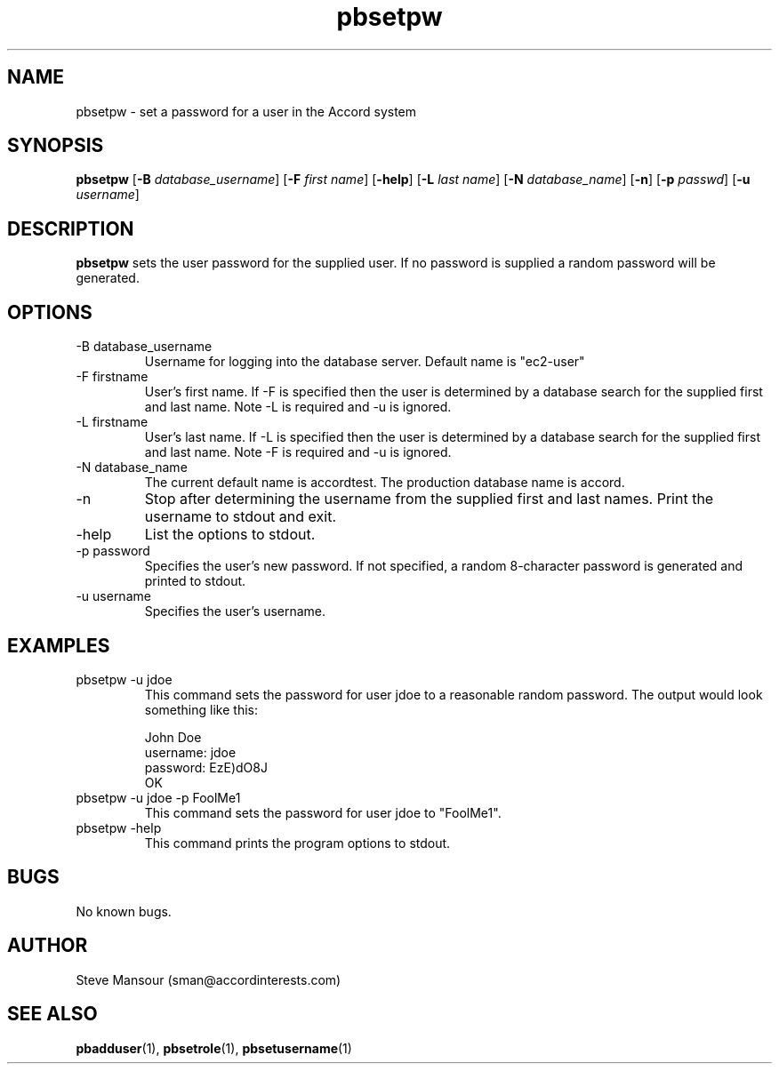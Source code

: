 .TH pbsetpw 1 "December 23, 2015" "Version 0.9" "USER COMMANDS"
.SH NAME
pbsetpw \- set a password for a user in the Accord system
.SH SYNOPSIS
.B pbsetpw
[\fB\-B\fR \fIdatabase_username\fR]
[\fB\-F\fR \fIfirst name\fR]
[\fB\-help\fR]
[\fB\-L\fR \fIlast name\fR]
[\fB\-N\fR \fIdatabase_name\fR]
[\fB\-n\fR]
[\fB\-p\fR \fIpasswd\fR]
[\fB\-u\fR \fIusername\fR]

.SH DESCRIPTION
.B pbsetpw
sets the user password for the supplied user. If no password is supplied
a random password will be generated.
.SH OPTIONS
.TP
.IP "-B database_username"
Username for logging into the database server. Default name is "ec2-user"
.IP "-F firstname"
User's first name. If -F is specified then the user is determined by a database
search for the supplied first and last name. Note -L is required and -u is ignored.
.IP "-L firstname"
User's last name. If -L is specified then the user is determined by a database
search for the supplied first and last name. Note -F is required and -u is ignored.
.IP "-N database_name"
The current default name is accordtest. The production database name is accord.
.IP "-n"
Stop after determining the username from the supplied first and last names. Print
the username to stdout and exit.
.IP "-help"
List the options to stdout.
.IP "-p password"
Specifies the user's new password.  If not specified, a random 8-character password is generated
and printed to stdout.
.IP "-u username"
Specifies the user's username.

.SH EXAMPLES

.IP "pbsetpw -u jdoe
This command sets the password for user jdoe to a reasonable random password. The output
would look something like this:

.nf
John Doe
username: jdoe
password: EzE)dO8J
OK
.fi

.IP "pbsetpw -u jdoe -p FoolMe1"
This command sets the password for user jdoe to "FoolMe1".

.IP "pbsetpw -help"
This command prints the program options to stdout.

.SH BUGS
No known bugs.

.SH AUTHOR
Steve Mansour (sman@accordinterests.com)
.SH "SEE ALSO"
.BR pbadduser (1),
.BR pbsetrole (1),
.BR pbsetusername (1)